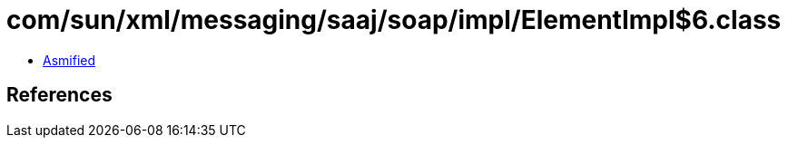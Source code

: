 = com/sun/xml/messaging/saaj/soap/impl/ElementImpl$6.class

 - link:ElementImpl$6-asmified.java[Asmified]

== References

